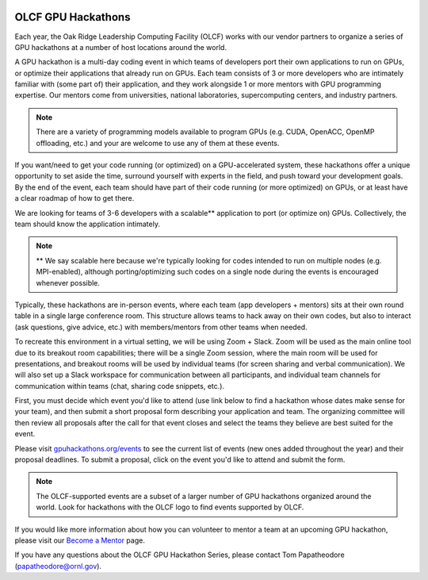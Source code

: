 .. I used html for the section headings to avoid individual entries in the associated menu (TP)

.. figure:: /images/gpu_hackathons.jpg
   :align: center
   :width: 100%

===================
OLCF GPU Hackathons
===================

Each year, the Oak Ridge Leadership Computing Facility (OLCF) works with our vendor partners to organize a series of GPU hackathons at a number of host
locations around the world. 

.. raw:: html

   <p style="font-size:20px"><b>What is a GPU hackathon?</b></p>

A GPU hackathon is a multi-day coding event in which teams of developers port their own applications to run on GPUs, or optimize their applications that already
run on GPUs. Each team consists of 3 or more developers who are intimately familiar with (some part of) their application, and they work alongside 1 or
more mentors with GPU programming expertise. Our mentors come from universities, national laboratories, supercomputing centers, and industry partners. 

.. note::
   There are a variety of programming models available to program GPUs (e.g. CUDA, OpenACC, OpenMP offloading, etc.) and your are welcome to use any of them at these events.

.. raw:: html

   <p style="font-size:20px"><b>Why participate?</b></p>

If you want/need to get your code running (or optimized) on a GPU-accelerated system, these hackathons offer a unique opportunity to set aside the time, surround yourself with experts in the field, and push toward your development goals. By the end of the event, each team should have part of their code running (or more optimized) on GPUs, or at least have a clear roadmap of how to get there.

.. raw:: html

   <p style="font-size:20px"><b>Target audience</b></p>

We are looking for teams of 3-6 developers with a scalable** application to port (or optimize on) GPUs. Collectively, the team should know the application
intimately. 

.. note::
    ** We say scalable here because we're typically looking for codes intended to run on multiple nodes (e.g. MPI-enabled), although porting/optimizing such codes on a single node during the events is encouraged whenever possible.

.. raw:: html

   <p style="font-size:20px"><b>Virtual hackathon format</b></p>

Typically, these hackathons are in-person events, where each team (app developers + mentors) sits at their own round table in a single large conference room. This structure allows teams to hack away on their own codes, but also to interact (ask questions, give advice, etc.) with members/mentors from other teams when needed.

To recreate this environment in a virtual setting, we will be using Zoom + Slack. Zoom will be used as the main online tool due to its breakout room capabilities; there will be a single Zoom session, where the main room will be used for presentations, and breakout rooms will be used by individual teams (for screen sharing and verbal communication). We will also set up a Slack workspace for communication between all participants, and individual team channels for communication within teams (chat, sharing code snippets, etc.).

.. raw:: html

   <p style="font-size:20px"><b>Ok, so how do I attend?</b></p>

First, you must decide which event you'd like to attend (use link below to find a hackathon whose dates make sense for your team), and then submit a short proposal form describing your application and team. The organizing committee will then review all proposals after the call for that event closes and select the teams they believe are best suited for the event. 

Please visit `gpuhackathons.org/events <https://gpuhackathons.org/events>`__ to see the current list of events (new ones added throughout the year) and their proposal deadlines. To submit a proposal, click on the event you'd like to attend and submit the form.


.. note::
     The OLCF-supported events are a subset of a larger number of GPU hackathons organized around the world. Look for hackathons with the OLCF logo to find events supported by OLCF.

.. raw:: html

   <p style="font-size:20px"><b>Want to be a mentor?</b></p>

If you would like more information about how you can volunteer to mentor a team at an upcoming GPU hackathon, please visit our `Become a Mentor <https://gpuhackathons.org/become-mentor>`__ page.

.. raw:: html

   <p style="font-size:20px"><b>Who can I contact with questions?</b></p>

If you have any questions about the OLCF GPU Hackathon Series, please contact Tom Papatheodore (`papatheodore@ornl.gov <mailto:papatheodore@ornl.gov>`__).
